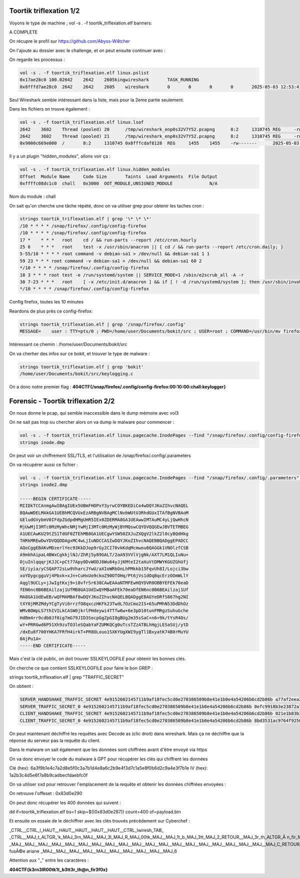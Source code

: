 Toortik triflexation 1/2
====================================

Voyons le type de machine ; 
vol -s . -f toortik_triflexation.elf banners: 

A COMPLETE

On récupre le profil sur https://github.com/Abyss-W4tcher 

On l'ajoute au dossier avec le challenge, et on peut ensuite continuer avec : 

On regarde les processus :

.. code-block:: console

    vol -s . -f toortik_triflexation.elf linux.pslist
    0x17ae28c0 100.02642    2642    2605kingwireshark       TASK_RUNNING
    0x8fffd7ae28c0  2642    2642    2605    wireshark       0       0       0       0       2025-05-03 12:53:41.118799 UTC  Disabled

Seul Wireshark semble intéressant dans la liste, mais pour la 2eme partie seulement. 

Dans les fichiers on trouve également : 

.. code-block:: console

    vol -s . -f toortik_triflexation.elf linux.lsof
    2642    3602    Thread (pooled) 20      /tmp/wireshark_enp0s32V7Y52.pcapng      8:2     1310745 REG     -rw-------      2025-05-03 13:00:01.000000 UTC  2025-05-03 13:00:01.000000 UTC  2025-05-03 13:00:01.000000 UTC  5958600
    2642    3602    Thread (pooled) 21      /tmp/wireshark_enp0s32V7Y52.pcapng      8:2     1310745 REG     -rw-------      2025-05-03 13:00:01.000000 UTC  2025-05-03 13:00:01.000000 UTC  2025-05-03 13:00:01.000000 UTC  5958600
    0x9000c669e000  /       8:2     1310745 0x8fffcdaf8128  REG     1455    1455    -rw-------      2025-05-03 13:00:01.000000 UTC  2025-05-03 13:00:01.000000 UTC  2025-05-03 13:00:01.000000 UTC  /tmp/wireshark_enp0s32V7Y52.pcapng      5958600

Il y a un plugin "hidden_modules", allons voir ça : 

.. code-block:: console

    vol -s . -f toortik_triflexation.elf linux.hidden_modules
    Offset  Module Name     Code Size       Taints  Load Arguments  File Output
    0xffffc08dc1c0  chall   0x3000  OOT_MODULE,UNSIGNED_MODULE              N/A

Nom du module : chall

On sait qu'on cherche une tâche répété, donc on va utiliser grep pour obtenir les taches cron : 

.. code-block:: console

    strings toortik_triflexation.elf | grep '\* \* \*'
    /10 * * * * /snap/firefox/.config/config-firefox
    /10 * * * * /snap/firefox/.config/config-firefox
    17 *    * * *   root    cd / && run-parts --report /etc/cron.hourly
    25 6    * * *   root    test -x /usr/sbin/anacron || { cd / && run-parts --report /etc/cron.daily; }
    5-55/10 * * * * root command -v debian-sa1 > /dev/null && debian-sa1 1 1
    59 23 * * * root command -v debian-sa1 > /dev/null && debian-sa1 60 2
    */10 * * * * /snap/firefox/.config/config-firefox
    10 3 * * * root test -e /run/systemd/system || SERVICE_MODE=1 /sbin/e2scrub_all -A -r
    30 7-23 * * *   root    [ -x /etc/init.d/anacron ] && if [ ! -d /run/systemd/system ]; then /usr/sbin/invoke-rc.d anacron start >/dev/null; fi
    */10 * * * * /snap/firefox/.config/config-firefox

Config firefox, toutes les 10 minutes

Reardons de plus près ce config-firefox: 

.. code-block:: console

    strings toortik_triflexation.elf | grep '/snap/firefox/.config'
    MESSAGE=    user : TTY=pts/0 ; PWD=/home/user/Documents/bokit/src ; USER=root ; COMMAND=/usr/bin/mv firefox_utilities /snap/firefox/.config/

Intéressant ce chemin : /home/user/Documents/bokit/src 

On va cherher des infos sur ce bokit, et trouver le type de malware : 

.. code-block:: console

    strings toortik_triflexation.elf | grep 'bokit'
    /home/user/Documents/bokit/src/keylogging.c

On a donc notre premier flag : **404CTF{/snap/firefox/.config/config-firefox:00:10:00:chall:keylogger}**


Forensic - Toortik triflexation 2/2
======================================

On nous donne le pcap, qui semble inaccessible dans le dump mémoire avec vol3

On ne sait pas trop ou chercher alors on va dump le malware pour commencer : 

.. code-block:: console

    vol -s . -f toortik_triflexation.elf linux.pagecache.InodePages --find "/snap/firefox/.config/config-firefox" --dump
    strings inode.dmp

On peut voir un chiffrement SSL/TLS, et l'utilisation de /snap/firefox/.config/.parameters

On va récupérer aussi ce fichier : 

.. code-block:: console

    vol -s . -f toortik_triflexation.elf linux.pagecache.InodePages --find "/snap/firefox/.config/.parameters" --dump
    strings inode2.dmp 

    -----BEGIN CERTIFICATE-----
    MIIDkTCCAnmgAwIBAgIUEx5UBmFHOPxY3yrwCOYBKEDiCo4wDQYJKoZIhvcNAQEL
    BQAwWDELMAkGA1UEBhMCQVUxEzARBgNVBAgMClNvbWUtU3RhdGUxITAfBgNVBAoM
    GEludGVybmV0IFdpZGdpdHMgUHR5IEx0ZDERMA8GA1UEAwwIMTAuMC4yLjQwHhcN
    MjUwMjI3MTc0MzMyWhcNMjYwMjI3MTc0MzMyWjBYMQswCQYDVQQGEwJBVTETMBEG
    A1UECAwKU29tZS1TdGF0ZTEhMB8GA1UECgwYSW50ZXJuZXQgV2lkZ2l0cyBQdHkg
    THRkMREwDwYDVQQDDAgxMC4wLjIuNDCCASIwDQYJKoZIhvcNAQEBBQADggEPADCC
    AQoCggEBAKvMDzerlYec93KkDJop9rGy2CI70vkKdqMcmwou6QAGGk1VNOlzfCSB
    A9mkhAipaL4BWxCgkkjlNJ/ZhRj5y89GALT/2aA93VVlVjgNk/AXT7LM1QLIuNu+
    OjuInlqqqrjKJJC+pCt77Apy0DvWODJ6Wu64yJjKMteI2taXuVtDMWYKGUZGhUfj
    SE/iyia/yCSQAP72sLw9VharcJYwU/aXIoWRbOnLhPMkkb15FqvUh8I/Lojci3bw
    xoYDygcgguVj4Pbxk+xJn+CuHxUo9ckoZ90OTOHq/Pt6jVs1dOqBqcErzOOmWLlY
    Aqgl9UCLy+jJwIgtKxj9+i8vfrSr638CAwEAAaNTMFEwHQYDVR0OBBYEFEk70eaD
    fEN6nc0B6BEAilzaj1UfMB8GA1UdIwQYMBaAFEk70eaDfEN6nc0B6BEAilzaj1Uf
    MA8GA1UdEwEB/wQFMAMBAf8wDQYJKoZIhvcNAQELBQADggEBAGYeDRfS867hg2NI
    tXY0jMRZMdyYCgTyVi0rrzfO8qxczHKFk23TwdL7OzCmo2IS+65uPMhN53DdDhOz
    WMvBOWpLS7thIVILkCASW0jkrlPHdeywi4TTfw6w+6e3pD10tunFMRgzSuhuGche
    HdBm4rr9cdb8Jf0ig7mG79JID3SocpGgZpGI8gBUg2m35sSaC+n6+9k/tYsR4Os/
    wY+PRRGwd6P51Xh9zuTO3leSQabYaFZUMKQCg0uTcsTZzATBLhHgjLESaSUj/ytD
    /dxEu8f700YHKA7FRfH4irkT+PR8OLouo1SXKYUgXWI9ygTl1BxyatK74B0rMuYU
    0AjPu1A=
    -----END CERTIFICATE-----

Mais c'est la clé public, on doit trouver SSLKEYLOGFILE pour obtenir les bonnes clés.

On cherche ce que contient SSLKEYLOGFILE pour faire le bon GREP : 

strings toortik_triflexation.elf | grep "TRAFFIC_SECRET"

On obtient : 

.. code-block:: console

    SERVER_HANDSHAKE_TRAFFIC_SECRET 4e9152602145711b9af18fec5cd0e270386509b8e41e1b0e4a54206b6cd2b86b a77af2eea2726ffd6fe63fe8662fa2233b12ca182c7ca0f641b86937ea821b1a7c2138eca63e2963c66ea559eb85cffe
    SERVER_TRAFFIC_SECRET_0 4e9152602145711b9af18fec5cd0e270386509b8e41e1b0e4a54206b6cd2b86b 0efc9918b3e23872a7cb1458b8f19802d3e3ee3abe4c1a7dd7555a1a8929ec95d84cf67d604725f10b70aa7531e45436
    CLIENT_HANDSHAKE_TRAFFIC_SECRET 4e9152602145711b9af18fec5cd0e270386509b8e41e1b0e4a54206b6cd2b86b 021e1b83b338a2ff782de1e5c438a9050b70b86c13a0bbedc12a480dcde1e8f80e4347b1323aca0dd553acbc427265
    CLIENT_TRAFFIC_SECRET_0 4e9152602145711b9af18fec5cd0e270386509b8e41e1b0e4a54206b6cd2b86b 8bd3531ac9764f9250a12f85c5220815a8f6a8510c046f8bc2ff022c92fdbdb778972697993e8e60d4bd58a2dfb85125


On peut maintenant déchiffré les requêtes avec Decode as (clic droit) dans wireshark. Mais ça ne déchiffre que la réponse du serveur pas la requête du client.

Dans le malware on sait également que les données sont chiffrées avant d'être envoyé via https

On va donc envoyer le code du malware à GPT pour récupérer les clés qui chiffrent les données

Clé (hex): 6a3f9b1e4c7a2d8e5f0c3a7b1d4e8a6c2b9e4f3d7c1a5e8f0b6d2c9a4e3f7b1e
IV (hex): 1a2b3c4d5e6f7a8b9cadbecfdaebfc0f

On va utiliser xxd pour retrouver l'emplacement de la requête et obtenir les données chiffrées envoyées : 

On retrouve l'offeset : 0x83d0e290

On peut donc récupérer les 400 données qui suivent : 

dd if=toortik_triflexation.elf bs=1 skip=$((0x83d0e287)) count=400 of=payload.bin 

Et ensuite on essaie de le déchiffrer avec les clés trouvés précédement sur Cyberchef : 

_CTRL__CTRL_l_HAUT__HAUT__HAUT__HAUT__HAUT__CTRL_lwiresh_TAB_
_CTRL__MAJ_t_ALTGR_'k_MAJ_3rn_MAJ__MAJ_3l_MAJ_R_MAJ_00tk_MAJ__MAJ_1t_b_MAJ_3tt_MAJ_2_RETOUR__MAJ_3r_th_ALTGR_Ã n_fir_MAJ_3f_MAJ_0x_ALTGR_=wikipedia
_MAJ__MAJ__MAJ__MAJ__MAJ__MAJ__MAJ__MAJ__MAJ__MAJ__MAJ__MAJ__MAJ__MAJ__MAJ__MAJ__MAJ__MAJ__MAJ__MAJ_C_RETOUR__RETOUR_ fusÃ©e ariane _MAJ__MAJ__MAJ__MAJ__MAJ__MAJ__MAJ__MAJ__MAJ__MAJ_6

Attention aux "_" entre les caractères : 

**404CTF{k3rn3lR00tk1t_b3tt3r_th@n_fir3f0x}**